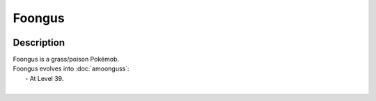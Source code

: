 .. foongus:

Foongus
--------

.. image:: ../../_images/pokemobs/gen_5/entity_icon/textures/foongus.png
    :width: 400
    :alt: Foongus
.. image:: ../../_images/pokemobs/gen_5/entity_icon/textures/foonguss.png
    :width: 400
    :alt: Foongus


Description
============
| Foongus is a grass/poison Pokémob.
| Foongus evolves into :doc:`amoonguss`:
|  -  At Level 39.
| 